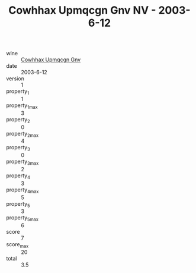 :PROPERTIES:
:ID:                     e714f941-9a33-4f41-a6c9-ab2dea9778cd
:END:
#+TITLE: Cowhhax Upmqcgn Gnv NV - 2003-6-12

- wine :: [[id:47ba693d-f067-432b-bdae-e8fb12fe7b44][Cowhhax Upmqcgn Gnv]]
- date :: 2003-6-12
- version :: 1
- property_1 :: 1
- property_1_max :: 3
- property_2 :: 0
- property_2_max :: 4
- property_3 :: 0
- property_3_max :: 2
- property_4 :: 3
- property_4_max :: 5
- property_5 :: 3
- property_5_max :: 6
- score :: 7
- score_max :: 20
- total :: 3.5


